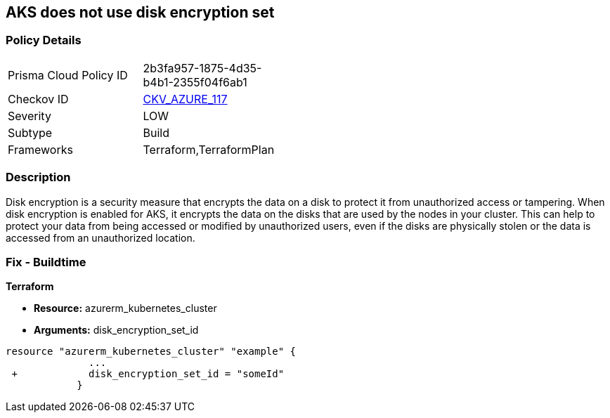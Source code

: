 == AKS does not use disk encryption set
// Azure Kubernetes Service (AKS) does not use disk encryption set


=== Policy Details 

[width=45%]
[cols="1,1"]
|=== 
|Prisma Cloud Policy ID 
| 2b3fa957-1875-4d35-b4b1-2355f04f6ab1

|Checkov ID 
| https://github.com/bridgecrewio/checkov/tree/master/checkov/terraform/checks/resource/azure/AKSUsesDiskEncryptionSet.py[CKV_AZURE_117]

|Severity
|LOW

|Subtype
|Build

|Frameworks
|Terraform,TerraformPlan

|=== 



=== Description 


Disk encryption is a security measure that encrypts the data on a disk to protect it from unauthorized access or tampering.
When disk encryption is enabled for AKS, it encrypts the data on the disks that are used by the nodes in your cluster.
This can help to protect your data from being accessed or modified by unauthorized users, even if the disks are physically stolen or the data is accessed from an unauthorized location.

=== Fix - Buildtime


*Terraform* 


* *Resource:* azurerm_kubernetes_cluster
* *Arguments:* disk_encryption_set_id


[source,go]
----
resource "azurerm_kubernetes_cluster" "example" {
              ...
 +            disk_encryption_set_id = "someId"
            }
----

